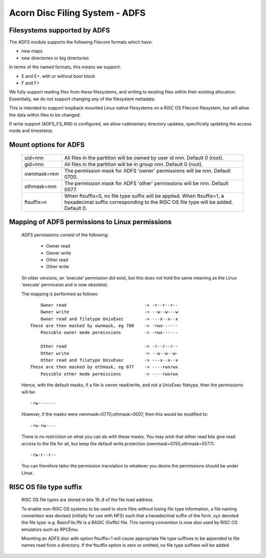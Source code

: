.. SPDX-License-Identifier: GPL-2.0

===============================
Acorn Disc Filing System - ADFS
===============================

Filesystems supported by ADFS
-----------------------------

The ADFS module supports the following Filecore formats which have:

- new maps
- new directories or big directories

In terms of the named formats, this means we support:

- E and E+, with or without boot block
- F and F+

We fully support reading files from these filesystems, and writing to
existing files within their existing allocation.  Essentially, we do
not support changing any of the filesystem metadata.

This is intended to support loopback mounted Linux native filesystems
on a RISC OS Filecore filesystem, but will allow the data within files
to be changed.

If write support (ADFS_FS_RW) is configured, we allow rudimentary
directory updates, specifically updating the access mode and timestamp.

Mount options for ADFS
----------------------

  ============  ======================================================
  uid=nnn	All files in the partition will be owned by
		user id nnn.  Default 0 (root).
  gid=nnn	All files in the partition will be in group
		nnn.  Default 0 (root).
  ownmask=nnn	The permission mask for ADFS 'owner' permissions
		will be nnn.  Default 0700.
  othmask=nnn	The permission mask for ADFS 'other' permissions
		will be nnn.  Default 0077.
  ftsuffix=n	When ftsuffix=0, no file type suffix will be applied.
		When ftsuffix=1, a hexadecimal suffix corresponding to
		the RISC OS file type will be added.  Default 0.
  ============  ======================================================

Mapping of ADFS permissions to Linux permissions
------------------------------------------------

  ADFS permissions consist of the following:

	- Owner read
	- Owner write
	- Other read
	- Other write

  (In older versions, an 'execute' permission did exist, but this
  does not hold the same meaning as the Linux 'execute' permission
  and is now obsolete).

  The mapping is performed as follows::

	Owner read				-> -r--r--r--
	Owner write				-> --w--w---w
	Owner read and filetype UnixExec	-> ---x--x--x
    These are then masked by ownmask, eg 700	-> -rwx------
	Possible owner mode permissions		-> -rwx------

	Other read				-> -r--r--r--
	Other write				-> --w--w--w-
	Other read and filetype UnixExec	-> ---x--x--x
    These are then masked by othmask, eg 077	-> ----rwxrwx
	Possible other mode permissions		-> ----rwxrwx

  Hence, with the default masks, if a file is owner read/write, and
  not a UnixExec filetype, then the permissions will be::

			-rw-------

  However, if the masks were ownmask=0770,othmask=0007, then this would
  be modified to::

			-rw-rw----

  There is no restriction on what you can do with these masks.  You may
  wish that either read bits give read access to the file for all, but
  keep the default write protection (ownmask=0755,othmask=0577)::

			-rw-r--r--

  You can therefore tailor the permission translation to whatever you
  desire the permissions should be under Linux.

RISC OS file type suffix
------------------------

  RISC OS file types are stored in bits 19..8 of the file load address.

  To enable non-RISC OS systems to be used to store files without losing
  file type information, a file naming convention was devised (initially
  for use with NFS) such that a hexadecimal suffix of the form ,xyz
  denoted the file type: e.g. BasicFile,ffb is a BASIC (0xffb) file.  This
  naming convention is now also used by RISC OS emulators such as RPCEmu.

  Mounting an ADFS disc with option ftsuffix=1 will cause appropriate file
  type suffixes to be appended to file names read from a directory.  If the
  ftsuffix option is zero or omitted, no file type suffixes will be added.
